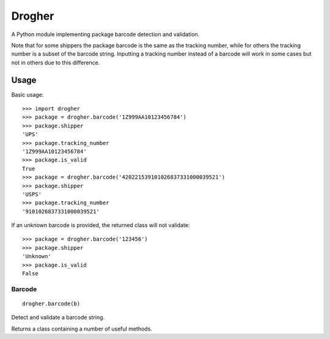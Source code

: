Drogher
=======

A Python module implementing package barcode detection and validation.

Note that for some shippers the package barcode is the same as the tracking number, while for others the tracking
number is a subset of the barcode string. Inputting a tracking number instead of a barcode will work in some cases
but not in others due to this difference.

Usage
-----

Basic usage::

   >>> import drogher
   >>> package = drogher.barcode('1Z999AA10123456784')
   >>> package.shipper
   'UPS'
   >>> package.tracking_number
   '1Z999AA10123456784'
   >>> package.is_valid
   True
   >>> package = drogher.barcode('420221539101026837331000039521')
   >>> package.shipper
   'USPS'
   >>> package.tracking_number
   '9101026837331000039521'

If an unknown barcode is provided, the returned class will not validate::

   >>> package = drogher.barcode('123456')
   >>> package.shipper
   'Unknown'
   >>> package.is_valid
   False

Barcode
~~~~~~~

::

   drogher.barcode(b)

Detect and validate a barcode string.

Returns a class containing a number of useful methods.

.. method:: Package.barcode

   Returns the originally provided barcode string.

.. method:: Package.is_valid

   Returns ``True`` if the barcode is valid, ``False`` otherwise. Validity checks that the barcode matches the
   expected format and the checksum matches the check digit. An invalid package indicates it was unable to be
   matched with a configured shipper.

.. method:: Package.shipper

   Returns a string containing the name of the shipper (e.g. 'UPS', 'FedEx'). If the shipper cannot be determined,
   this returns 'Unknown'.

.. method:: Package.tracking_number

   Returns the tracking number for the package. In some cases this will be identical to the package barcode, while
   in others it will be a substring of the barcode.
